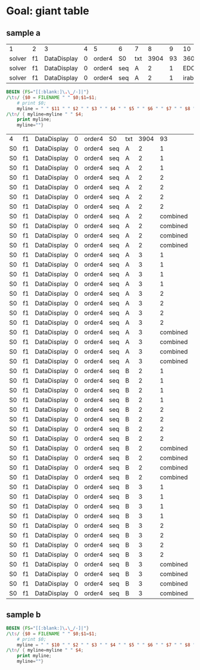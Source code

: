 * Goal: giant table
  :PROPERTIES:
  :alpha:    [2020-04-27 Mon 11:42]
  :END:
** sample a
   :PROPERTIES:
   :alpha:    [2020-04-27 Mon 20:28]
   :END:
 | 1      | 2  | 3           | 4 | 5      | 6   | 7   |    8 |  9 |      10 | 11 | 12  |          13 | 14 |   15 | 16 | 17 | 18          |
 | solver | f1 | DataDisplay | 0 | order4 | S0  | txt | 3904 | 93 |    3600 |  4 | s   | SATISFIABLE |    |      |    |    |             |
 | solver | f1 | DataDisplay | 0 | order4 | seq | A   |    2 |  1 | EDCBAir | S0 | txt |        3908 | 67 | 3600 |  9 | s  | SATISFIABLE |
 | solver | f1 | DataDisplay | 0 | order4 | seq | A   |    2 |  1 | irabcde | S0 | txt |        3735 | 66 | 3600 |  2 | s  | SATISFIABLE |


 #+begin_src awk :dir ./sampleA/run21/output :in-file "solver*" 
   BEGIN {FS="[[:blank:]\.\_/-]|"}
   /\ts/ {$0 = FILENAME " " $0;$1=$1; 
       # print $0;
       myline = " " $11 " " $2 " " $3 " " $4 " " $5 " " $6 " " $7 " " $8 " " $9 " " $10 " " $14"."$15 " " $18 " "; }
   /\tn/ { myline=myline " " $4;
       print myline;
       myline=""}  
 #+end_src

 #+RESULTS:
 | 4  | f1 | DataDisplay | 0 | order4 | S0  | txt | 3904 |       93 | 3600    |      . | 7           |    |
 | S0 | f1 | DataDisplay | 0 | order4 | seq | A   |    2 |        1 | EDCBAir |  67.36 | SATISFIABLE | 13 |
 | S0 | f1 | DataDisplay | 0 | order4 | seq | A   |    2 |        1 | irabcde |  66.36 | SATISFIABLE |  4 |
 | S0 | f1 | DataDisplay | 0 | order4 | seq | A   |    2 |        1 | irEDCBA |  22.36 | SATISFIABLE |  4 |
 | S0 | f1 | DataDisplay | 0 | order4 | seq | A   |    2 |        2 | abcdeir |  36.36 | SATISFIABLE |  4 |
 | S0 | f1 | DataDisplay | 0 | order4 | seq | A   |    2 |        2 | EDCBAir |  39.36 | SATISFIABLE |  4 |
 | S0 | f1 | DataDisplay | 0 | order4 | seq | A   |    2 |        2 | irabcde |  48.36 | SATISFIABLE |  4 |
 | S0 | f1 | DataDisplay | 0 | order4 | seq | A   |    2 |        2 | irEDCBA |  75.36 | SATISFIABLE | 10 |
 | S0 | f1 | DataDisplay | 0 | order4 | seq | A   |    2 | combined | abcdeir |  72.36 | SATISFIABLE | 10 |
 | S0 | f1 | DataDisplay | 0 | order4 | seq | A   |    2 | combined | EDCBAir |  27.36 | SATISFIABLE |  7 |
 | S0 | f1 | DataDisplay | 0 | order4 | seq | A   |    2 | combined | irabcde |  96.36 | SATISFIABLE |  4 |
 | S0 | f1 | DataDisplay | 0 | order4 | seq | A   |    2 | combined | irEDCBA |  99.36 | SATISFIABLE |  6 |
 | S0 | f1 | DataDisplay | 0 | order4 | seq | A   |    3 |        1 | abcdeir |   94.1 | OPTIMUM     |  5 |
 | S0 | f1 | DataDisplay | 0 | order4 | seq | A   |    3 |        1 | EDCBAir |   21.0 | OPTIMUM     |  2 |
 | S0 | f1 | DataDisplay | 0 | order4 | seq | A   |    3 |        1 | irabcde |   37.0 | OPTIMUM     | 97 |
 | S0 | f1 | DataDisplay | 0 | order4 | seq | A   |    3 |        1 | irEDCBA |   58.0 | OPTIMUM     | 60 |
 | S0 | f1 | DataDisplay | 0 | order4 | seq | A   |    3 |        2 | abcdeir |   26.0 | OPTIMUM     | 68 |
 | S0 | f1 | DataDisplay | 0 | order4 | seq | A   |    3 |        2 | EDCBAir |    2.0 | OPTIMUM     | 96 |
 | S0 | f1 | DataDisplay | 0 | order4 | seq | A   |    3 |        2 | irabcde |    3.0 | OPTIMUM     | 54 |
 | S0 | f1 | DataDisplay | 0 | order4 | seq | A   |    3 |        2 | irEDCBA |   90.0 | OPTIMUM     | 56 |
 | S0 | f1 | DataDisplay | 0 | order4 | seq | A   |    3 | combined | abcdeir |   51.1 | OPTIMUM     | 15 |
 | S0 | f1 | DataDisplay | 0 | order4 | seq | A   |    3 | combined | EDCBAir |   24.1 | OPTIMUM     |  6 |
 | S0 | f1 | DataDisplay | 0 | order4 | seq | A   |    3 | combined | irabcde |   14.0 | OPTIMUM     | 67 |
 | S0 | f1 | DataDisplay | 0 | order4 | seq | A   |    3 | combined | irEDCBA |   34.1 | OPTIMUM     | 16 |
 | S0 | f1 | DataDisplay | 0 | order4 | seq | B   |    2 |        1 | abcdeir |  43.36 | SATISFIABLE | 11 |
 | S0 | f1 | DataDisplay | 0 | order4 | seq | B   |    2 |        1 | EDCBAir |  50.36 | SATISFIABLE |  4 |
 | S0 | f1 | DataDisplay | 0 | order4 | seq | B   |    2 |        1 | irabcde |  49.36 | SATISFIABLE |  4 |
 | S0 | f1 | DataDisplay | 0 | order4 | seq | B   |    2 |        1 | irEDCBA |  43.36 | SATISFIABLE |  5 |
 | S0 | f1 | DataDisplay | 0 | order4 | seq | B   |    2 |        2 | abcdeir |  22.36 | SATISFIABLE |  4 |
 | S0 | f1 | DataDisplay | 0 | order4 | seq | B   |    2 |        2 | EDCBAir |   7.36 | SATISFIABLE |  9 |
 | S0 | f1 | DataDisplay | 0 | order4 | seq | B   |    2 |        2 | irabcde |  24.36 | SATISFIABLE | 11 |
 | S0 | f1 | DataDisplay | 0 | order4 | seq | B   |    2 |        2 | irEDCBA |  17.36 | SATISFIABLE |  6 |
 | S0 | f1 | DataDisplay | 0 | order4 | seq | B   |    2 | combined | abcdeir |  84.36 | SATISFIABLE |  4 |
 | S0 | f1 | DataDisplay | 0 | order4 | seq | B   |    2 | combined | EDCBAir |  79.36 | SATISFIABLE | 14 |
 | S0 | f1 | DataDisplay | 0 | order4 | seq | B   |    2 | combined | irabcde |  19.36 | SATISFIABLE |  4 |
 | S0 | f1 | DataDisplay | 0 | order4 | seq | B   |    2 | combined | irEDCBA |  35.36 | SATISFIABLE |  5 |
 | S0 | f1 | DataDisplay | 0 | order4 | seq | B   |    3 |        1 | abcdeir | 65.131 | OPTIMUM     | 44 |
 | S0 | f1 | DataDisplay | 0 | order4 | seq | B   |    3 |        1 | EDCBAir | 99.102 | OPTIMUM     | 68 |
 | S0 | f1 | DataDisplay | 0 | order4 | seq | B   |    3 |        1 | irabcde | 38.138 | OPTIMUM     | 19 |
 | S0 | f1 | DataDisplay | 0 | order4 | seq | B   |    3 |        1 | irEDCBA | 20.164 | OPTIMUM     | 30 |
 | S0 | f1 | DataDisplay | 0 | order4 | seq | B   |    3 |        2 | abcdeir |  22.53 | OPTIMUM     | 64 |
 | S0 | f1 | DataDisplay | 0 | order4 | seq | B   |    3 |        2 | EDCBAir |   64.9 | OPTIMUM     | 93 |
 | S0 | f1 | DataDisplay | 0 | order4 | seq | B   |    3 |        2 | irabcde |  42.56 | OPTIMUM     | 19 |
 | S0 | f1 | DataDisplay | 0 | order4 | seq | B   |    3 |        2 | irEDCBA |  18.86 | OPTIMUM     | 84 |
 | S0 | f1 | DataDisplay | 0 | order4 | seq | B   |    3 | combined | abcdeir | 94.149 | OPTIMUM     | 42 |
 | S0 | f1 | DataDisplay | 0 | order4 | seq | B   |    3 | combined | EDCBAir | 89.179 | OPTIMUM     | 79 |
 | S0 | f1 | DataDisplay | 0 | order4 | seq | B   |    3 | combined | irabcde |  13.17 | OPTIMUM     | 23 |
 | S0 | f1 | DataDisplay | 0 | order4 | seq | B   |    3 | combined | irEDCBA | 64.116 | OPTIMUM     | 35 |




** sample b
   :PROPERTIES:
   :alpha:    [2020-04-27 Mon 20:28]
   :END:
 #+begin_src awk :dir  (expand-file-name "../output") :in-file "solver*"
   BEGIN {FS="[[:blank:]\.\_/-]|"}
   /\ts/ {$0 = FILENAME " " $0;$1=$1; 
       # print $0;
       myline = " " $10 " " $2 " " $3 " " $4 " " $5 " " $6 " " $7 " " $8 " " $9 " " $14"."$15 " " $17 " "; }
   /\tn/ { myline=myline " " $4;
       print myline;
       myline=""}  
 #+end_src
